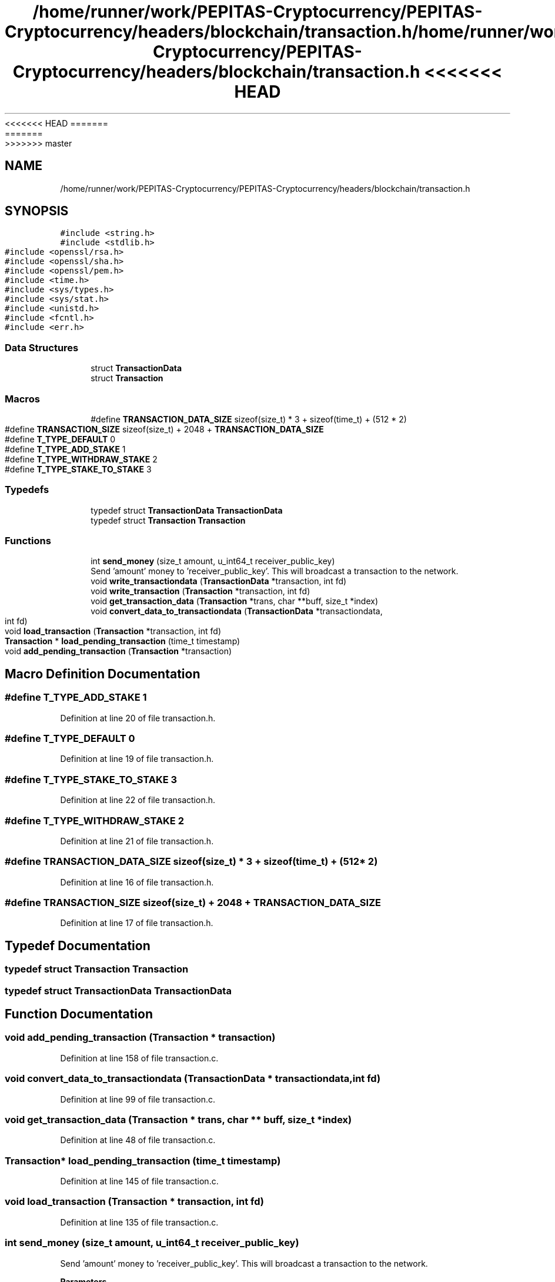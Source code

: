 <<<<<<< HEAD
.TH "/home/runner/work/PEPITAS-Cryptocurrency/PEPITAS-Cryptocurrency/headers/blockchain/transaction.h" 3 "Sat May 8 2021" "PEPITAS CRYPTOCURRENCY" \" -*- nroff -*-
=======
.TH "/home/runner/work/PEPITAS-Cryptocurrency/PEPITAS-Cryptocurrency/headers/blockchain/transaction.h" 3 "Sun May 9 2021" "PEPITAS CRYPTOCURRENCY" \" -*- nroff -*-
>>>>>>> master
.ad l
.nh
.SH NAME
/home/runner/work/PEPITAS-Cryptocurrency/PEPITAS-Cryptocurrency/headers/blockchain/transaction.h
.SH SYNOPSIS
.br
.PP
\fC#include <string\&.h>\fP
.br
\fC#include <stdlib\&.h>\fP
.br
\fC#include <openssl/rsa\&.h>\fP
.br
\fC#include <openssl/sha\&.h>\fP
.br
\fC#include <openssl/pem\&.h>\fP
.br
\fC#include <time\&.h>\fP
.br
\fC#include <sys/types\&.h>\fP
.br
\fC#include <sys/stat\&.h>\fP
.br
\fC#include <unistd\&.h>\fP
.br
\fC#include <fcntl\&.h>\fP
.br
\fC#include <err\&.h>\fP
.br

.SS "Data Structures"

.in +1c
.ti -1c
.RI "struct \fBTransactionData\fP"
.br
.ti -1c
.RI "struct \fBTransaction\fP"
.br
.in -1c
.SS "Macros"

.in +1c
.ti -1c
.RI "#define \fBTRANSACTION_DATA_SIZE\fP   sizeof(size_t) * 3 + sizeof(time_t) + (512 * 2)"
.br
.ti -1c
.RI "#define \fBTRANSACTION_SIZE\fP   sizeof(size_t) + 2048 + \fBTRANSACTION_DATA_SIZE\fP"
.br
.ti -1c
.RI "#define \fBT_TYPE_DEFAULT\fP   0"
.br
.ti -1c
.RI "#define \fBT_TYPE_ADD_STAKE\fP   1"
.br
.ti -1c
.RI "#define \fBT_TYPE_WITHDRAW_STAKE\fP   2"
.br
.ti -1c
.RI "#define \fBT_TYPE_STAKE_TO_STAKE\fP   3"
.br
.in -1c
.SS "Typedefs"

.in +1c
.ti -1c
.RI "typedef struct \fBTransactionData\fP \fBTransactionData\fP"
.br
.ti -1c
.RI "typedef struct \fBTransaction\fP \fBTransaction\fP"
.br
.in -1c
.SS "Functions"

.in +1c
.ti -1c
.RI "int \fBsend_money\fP (size_t amount, u_int64_t receiver_public_key)"
.br
.RI "Send 'amount' money to 'receiver_public_key'\&. This will broadcast a transaction to the network\&. "
.ti -1c
.RI "void \fBwrite_transactiondata\fP (\fBTransactionData\fP *transaction, int fd)"
.br
.ti -1c
.RI "void \fBwrite_transaction\fP (\fBTransaction\fP *transaction, int fd)"
.br
.ti -1c
.RI "void \fBget_transaction_data\fP (\fBTransaction\fP *trans, char **buff, size_t *index)"
.br
.ti -1c
.RI "void \fBconvert_data_to_transactiondata\fP (\fBTransactionData\fP *transactiondata, int fd)"
.br
.ti -1c
.RI "void \fBload_transaction\fP (\fBTransaction\fP *transaction, int fd)"
.br
.ti -1c
.RI "\fBTransaction\fP * \fBload_pending_transaction\fP (time_t timestamp)"
.br
.ti -1c
.RI "void \fBadd_pending_transaction\fP (\fBTransaction\fP *transaction)"
.br
.in -1c
.SH "Macro Definition Documentation"
.PP 
.SS "#define T_TYPE_ADD_STAKE   1"

.PP
Definition at line 20 of file transaction\&.h\&.
.SS "#define T_TYPE_DEFAULT   0"

.PP
Definition at line 19 of file transaction\&.h\&.
.SS "#define T_TYPE_STAKE_TO_STAKE   3"

.PP
Definition at line 22 of file transaction\&.h\&.
.SS "#define T_TYPE_WITHDRAW_STAKE   2"

.PP
Definition at line 21 of file transaction\&.h\&.
.SS "#define TRANSACTION_DATA_SIZE   sizeof(size_t) * 3 + sizeof(time_t) + (512 * 2)"

.PP
Definition at line 16 of file transaction\&.h\&.
.SS "#define TRANSACTION_SIZE   sizeof(size_t) + 2048 + \fBTRANSACTION_DATA_SIZE\fP"

.PP
Definition at line 17 of file transaction\&.h\&.
.SH "Typedef Documentation"
.PP 
.SS "typedef struct \fBTransaction\fP \fBTransaction\fP"

.SS "typedef struct \fBTransactionData\fP \fBTransactionData\fP"

.SH "Function Documentation"
.PP 
.SS "void add_pending_transaction (\fBTransaction\fP * transaction)"

.PP
Definition at line 158 of file transaction\&.c\&.
.SS "void convert_data_to_transactiondata (\fBTransactionData\fP * transactiondata, int fd)"

.PP
Definition at line 99 of file transaction\&.c\&.
.SS "void get_transaction_data (\fBTransaction\fP * trans, char ** buff, size_t * index)"

.PP
Definition at line 48 of file transaction\&.c\&.
.SS "\fBTransaction\fP* load_pending_transaction (time_t timestamp)"

.PP
Definition at line 145 of file transaction\&.c\&.
.SS "void load_transaction (\fBTransaction\fP * transaction, int fd)"

.PP
Definition at line 135 of file transaction\&.c\&.
.SS "int send_money (size_t amount, u_int64_t receiver_public_key)"

.PP
Send 'amount' money to 'receiver_public_key'\&. This will broadcast a transaction to the network\&. 
.PP
\fBParameters\fP
.RS 4
\fIamount\fP The amount to send 
.br
\fIreceiver_public_key\fP The receiver public key 
.RE
.PP
\fBReturns\fP
.RS 4
returns 0 if the broadcast succeeds, -1 otherwise 
.RE
.PP

.SS "void write_transaction (\fBTransaction\fP * transaction, int fd)"

.PP
Definition at line 42 of file transaction\&.c\&.
.SS "void write_transactiondata (\fBTransactionData\fP * transaction, int fd)"

.PP
Definition at line 3 of file transaction\&.c\&.
.SH "Author"
.PP 
Generated automatically by Doxygen for PEPITAS CRYPTOCURRENCY from the source code\&.
